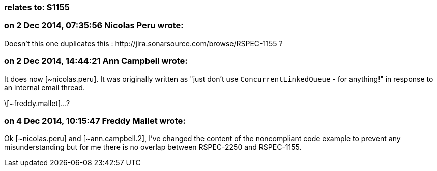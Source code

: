 === relates to: S1155

=== on 2 Dec 2014, 07:35:56 Nicolas Peru wrote:
Doesn't this one duplicates this : \http://jira.sonarsource.com/browse/RSPEC-1155 ?

=== on 2 Dec 2014, 14:44:21 Ann Campbell wrote:
It does now [~nicolas.peru]. It was originally written as "just don't use ``++ConcurrentLinkedQueue++`` - for anything!" in response to an internal email thread.

\[~freddy.mallet]...?

=== on 4 Dec 2014, 10:15:47 Freddy Mallet wrote:
Ok [~nicolas.peru] and [~ann.campbell.2], I've changed the content of the noncompliant code example to prevent any misunderstanding but for me there is no overlap between RSPEC-2250 and RSPEC-1155.

